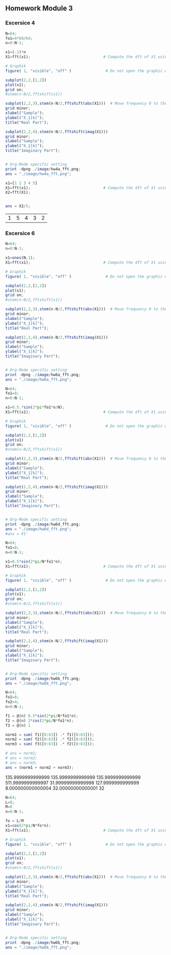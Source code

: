 
# #+LATEX_CLASS: koma-report                                   
# #+LATEX_HEADER: \input{../dsp_setup.tex}


** Homework Module 3

*** Excersice 4
#+ATTR_LATEX: :options bgcolor=gray!10
#+NAME: Ex 4a
#+BEGIN_SRC octave :exports both :results file
  N=64;
  fo1=4*60/64;
  n=0:N-1;
  
  x1=(-1)*n
  X1=fft(x1);                                # Compute the dft of X1 using FFT algorithmw
    
  # Graphik  
  figure( 1, "visible", "off" )               # Do not open the graphic window in org
  
  subplot(2,2,[1,2])
  plot(x1);
  grid on;
  #stem(n-N/2,fftshift(x1))

  subplot(2,2,3),stem(n-N/2,fftshift(abs(X1)))  # Move frequency 0 to the center
  grid minor;
  xlabel("Sample");
  ylabel("X_1[k]");
  title("Real Part");

  subplot(2,2,4),stem(n-N/2,fftshift(imag(X1)))
  grid minor;
  xlabel("Sample");
  ylabel("X_1[k]");
  title("Imaginary Part");
  
  
  # Org-Mode specific setting
  print -dpng ./image/hw4a_fft.png;
  ans = "./image/hw4a_fft.png";
#+END_SRC

#+results: Ex 4a
[[file:./image/hw4a_fft.png]]

#+ATTR_LATEX: :options bgcolor=gray!10
#+NAME: EX 4b
#+BEGIN_SRC octave :exports both :results file
  x1=[1 2 3 4 5]
  X1=fft(x1);                                # Compute the dft of X1 using FFT algorithmw
  X2=fft(X1);  
  
  
  ans = X2/5;
#+END_SRC

#+results: EX 4b
| 1 | 5 | 4 | 3 | 2 |



*** Excersice 6

#+ATTR_LATEX: :options bgcolor=gray!10
#+NAME: EX 6a
#+BEGIN_SRC octave :exports both :results file
  N=64;
  n=0:N-1;
  
  x1=ones(N,1);
  X1=fft(x1);                                # Compute the dft of X1 using FFT algorithmw
    
  # Graphik  
  figure( 1, "visible", "off" )               # Do not open the graphic window in org
  
  subplot(2,2,[1,2])
  plot(x1);
  grid on;
  #stem(n-N/2,fftshift(x1))

  subplot(2,2,3),stem(n-N/2,fftshift(abs(X1)))  # Move frequency 0 to the center
  grid minor;
  xlabel("Sample");
  ylabel("X_1[k]");
  title("Real Part");

  subplot(2,2,4),stem(n-N/2,fftshift(imag(X1)))
  grid minor;
  xlabel("Sample");
  ylabel("X_1[k]");
  title("Imaginary Part");
  
  
  # Org-Mode specific setting
  print -dpng ./image/hw6a_fft.png;
  ans = "./image/hw6a_fft.png";
#+END_SRC

#+results: EX 6a
[[file:./image/hw6a_fft.png]]


#+ATTR_LATEX: :options bgcolor=gray!10
#+NAME: EX 6b
#+BEGIN_SRC octave :exports both :results file
  N=64;
  fo1=8;
  n=0:N-1;
  
  x1=0.5.*sin(2*pi*fo1*n/N);
  X1=fft(x1);                                # Compute the dft of X1 using FFT algorithmw
    
  # Graphik  
  figure( 1, "visible", "off" )               # Do not open the graphic window in org
  
  subplot(2,2,[1,2])
  plot(x1)
  grid on;
  #stem(n-N/2,fftshift(x1))

  subplot(2,2,3),stem(n-N/2,fftshift(abs(X1)))  # Move frequency 0 to the center
  grid minor;
  xlabel("Sample");
  ylabel("X_1[k]");
  title("Real Part");

  subplot(2,2,4),stem(n-N/2,fftshift(imag(X1)))
  grid minor;
  xlabel("Sample");
  ylabel("X_1[k]");
  title("Imaginary Part");
  
  
  # Org-Mode specific setting
  print -dpng ./image/hw6d_fft.png;
  ans = "./image/hw6d_fft.png";
  #ans = X1'
#+END_SRC

#+results: EX 6b
[[file:./image/hw6d_fft.png]]


#+ATTR_LATEX: :options bgcolor=gray!10
#+NAME: EX 6d
#+BEGIN_SRC octave :exports both :results file
  N=64;
  fo1=8;
  n=0:N-1;
  
  x1=0.5*sin(2*pi/N*fo1*n);
  X1=fft(x1);                                # Compute the dft of X1 using FFT algorithmw
    
  # Graphik  
  figure( 1, "visible", "off" )               # Do not open the graphic window in org
  
  subplot(2,2,[1,2])
  plot(x1);
  grid on;
  #stem(n-N/2,fftshift(x1))

  subplot(2,2,3),stem(n-N/2,fftshift(abs(X1)))  # Move frequency 0 to the center
  grid minor;
  xlabel("Sample");
  ylabel("X_1[k]");
  title("Real Part");

  subplot(2,2,4),stem(n-N/2,fftshift(imag(X1)))
  grid minor;
  xlabel("Sample");
  ylabel("X_1[k]");
  title("Imaginary Part");
  
  
  # Org-Mode specific setting
  print -dpng ./image/hw6b_fft.png;
  ans = "./image/hw6b_fft.png";
#+END_SRC

#+results: EX 6d
[[file:./image/hw6b_fft.png]]



#+ATTR_LATEX: :options bgcolor=gray!10
#+NAME: Norm
#+BEGIN_SRC octave :exports both :results file
  N=64;
  fo1=8;
  fo2=4;
  n=0:N-1;
  
  f1 = @(n) 0.5*sin(2*pi/N*fo1*n);
  f2 = @(n) 2*cos(2*pi/N*fo1*n);
  f3 = @(n) 1 
  
  norm1 = sum( f1([0:63]) .* f1([0:63]));
  norm2 = sum( f2([0:63]) .* f2([0:63]));
  norm3 = sum( f3([0:63]) .* f2([0:63]));
  
  # ans = norm1;
  # ans = norm2;
  # ans = norm3;
  ans = (norm1 + norm2 + norm3);

#+END_SRC

#+results: Norm
135.9999999999999
135.9999999999999
135.9999999999999
511.9999999999997
31.99999999999998
127.9999999999999
8.000000000000004
32.00000000000001
32




#+ATTR_LATEX: :options bgcolor=gray!10
#+NAME: EX 7
#+BEGIN_SRC octave :exports both :results file
  N=64;
  L=8;
  M=8
  n=0:N-1;
  
  fo = L/M
  x1=cos(2*pi/N*fo*n);
  X1=fft(x1);                                # Compute the dft of X1 using FFT algorithmw
    
  # Graphik  
  figure( 1, "visible", "off" )               # Do not open the graphic window in org
  
  subplot(2,2,[1,2])
  plot(x1);
  grid on;
  #stem(n-N/2,fftshift(x1))

  subplot(2,2,3),stem(n-N/2,fftshift(abs(X1)))  # Move frequency 0 to the center
  grid minor;
  xlabel("Sample");
  ylabel("X_1[k]");
  title("Real Part");

  subplot(2,2,4),stem(n-N/2,fftshift(imag(X1)))
  grid minor;
  xlabel("Sample");
  ylabel("X_1[k]");
  title("Imaginary Part");
  
  
  # Org-Mode specific setting
  print -dpng ./image/hw6b_fft.png;
  ans = "./image/hw6b_fft.png";
#+END_SRC

#+results: EX 7
[[file:./image/hw6b_fft.png]]

